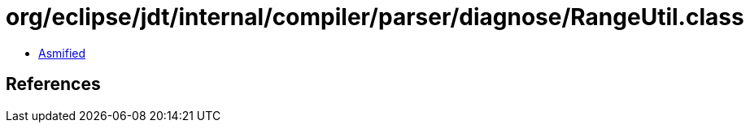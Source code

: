 = org/eclipse/jdt/internal/compiler/parser/diagnose/RangeUtil.class

 - link:RangeUtil-asmified.java[Asmified]

== References

